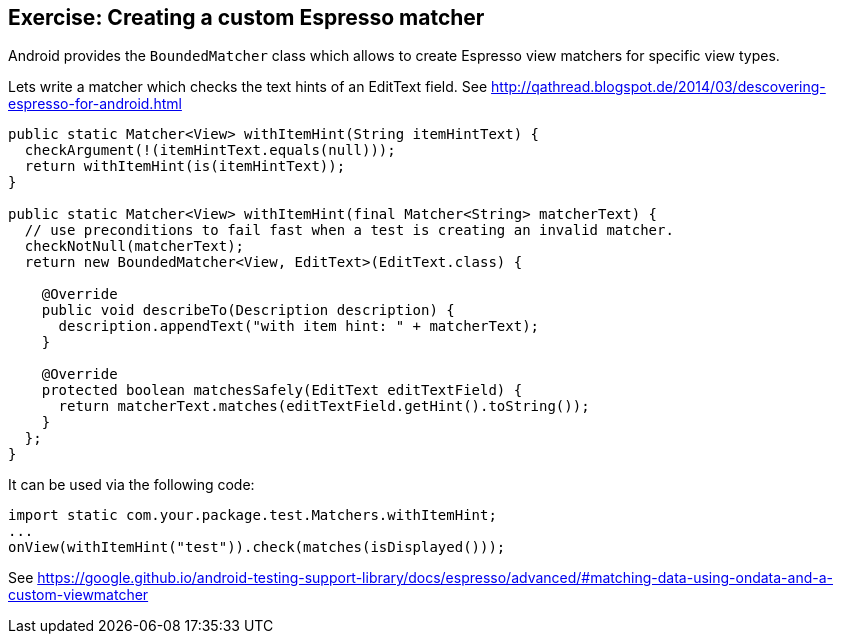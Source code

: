 == Exercise: Creating a custom Espresso matcher

Android provides the `BoundedMatcher` class which allows to create Espresso view matchers for specific view types.

Lets write a matcher which checks the text hints of an EditText field. 
See http://qathread.blogspot.de/2014/03/descovering-espresso-for-android.html

[source,java]
----

public static Matcher<View> withItemHint(String itemHintText) {
  checkArgument(!(itemHintText.equals(null)));
  return withItemHint(is(itemHintText));
}

public static Matcher<View> withItemHint(final Matcher<String> matcherText) {
  // use preconditions to fail fast when a test is creating an invalid matcher.
  checkNotNull(matcherText);
  return new BoundedMatcher<View, EditText>(EditText.class) {

    @Override
    public void describeTo(Description description) {
      description.appendText("with item hint: " + matcherText);
    }

    @Override
    protected boolean matchesSafely(EditText editTextField) {
      return matcherText.matches(editTextField.getHint().toString());
    }
  };
}
----

It can be used via the following code:

[source,java]
----
import static com.your.package.test.Matchers.withItemHint;
... 
onView(withItemHint("test")).check(matches(isDisplayed())); 
----

See https://google.github.io/android-testing-support-library/docs/espresso/advanced/#matching-data-using-ondata-and-a-custom-viewmatcher